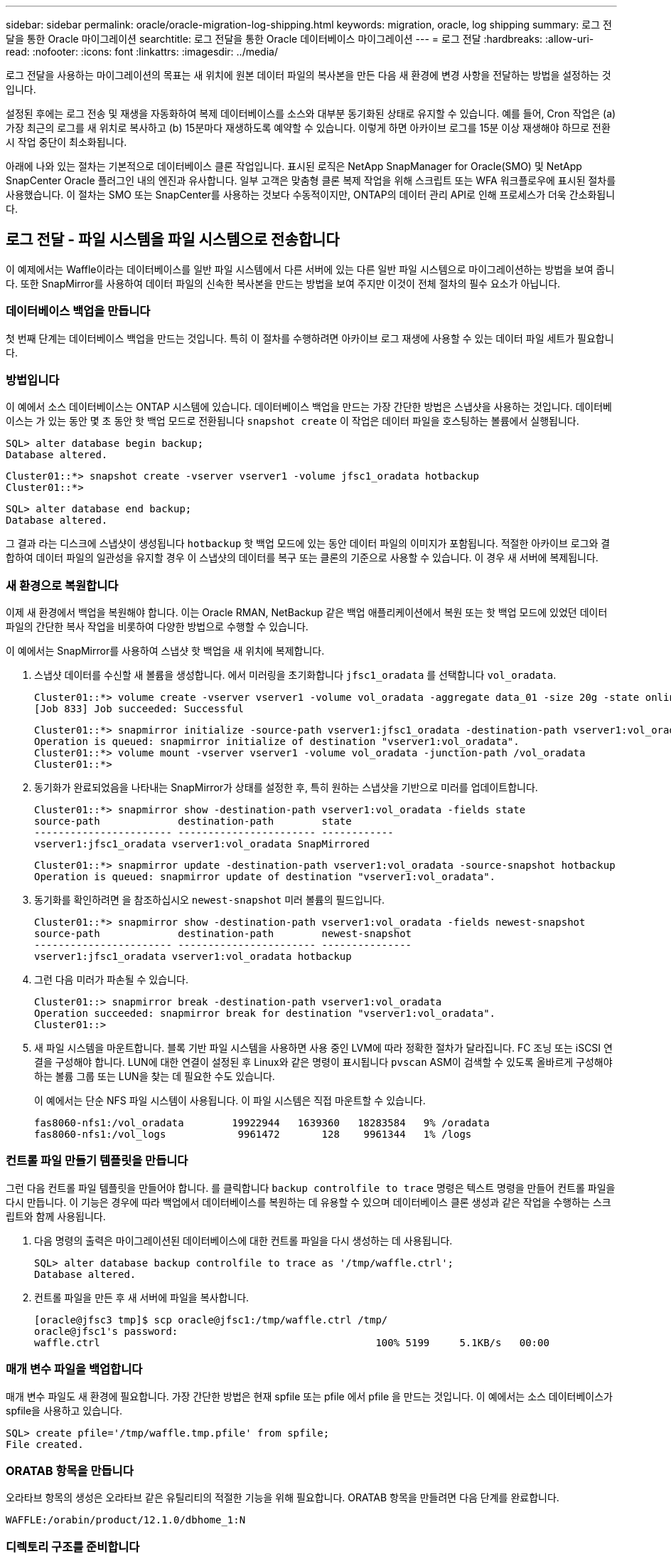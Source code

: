 ---
sidebar: sidebar 
permalink: oracle/oracle-migration-log-shipping.html 
keywords: migration, oracle, log shipping 
summary: 로그 전달을 통한 Oracle 마이그레이션 
searchtitle: 로그 전달을 통한 Oracle 데이터베이스 마이그레이션 
---
= 로그 전달
:hardbreaks:
:allow-uri-read: 
:nofooter: 
:icons: font
:linkattrs: 
:imagesdir: ../media/


[role="lead"]
로그 전달을 사용하는 마이그레이션의 목표는 새 위치에 원본 데이터 파일의 복사본을 만든 다음 새 환경에 변경 사항을 전달하는 방법을 설정하는 것입니다.

설정된 후에는 로그 전송 및 재생을 자동화하여 복제 데이터베이스를 소스와 대부분 동기화된 상태로 유지할 수 있습니다. 예를 들어, Cron 작업은 (a) 가장 최근의 로그를 새 위치로 복사하고 (b) 15분마다 재생하도록 예약할 수 있습니다. 이렇게 하면 아카이브 로그를 15분 이상 재생해야 하므로 전환 시 작업 중단이 최소화됩니다.

아래에 나와 있는 절차는 기본적으로 데이터베이스 클론 작업입니다. 표시된 로직은 NetApp SnapManager for Oracle(SMO) 및 NetApp SnapCenter Oracle 플러그인 내의 엔진과 유사합니다. 일부 고객은 맞춤형 클론 복제 작업을 위해 스크립트 또는 WFA 워크플로우에 표시된 절차를 사용했습니다. 이 절차는 SMO 또는 SnapCenter를 사용하는 것보다 수동적이지만, ONTAP의 데이터 관리 API로 인해 프로세스가 더욱 간소화됩니다.



== 로그 전달 - 파일 시스템을 파일 시스템으로 전송합니다

이 예제에서는 Waffle이라는 데이터베이스를 일반 파일 시스템에서 다른 서버에 있는 다른 일반 파일 시스템으로 마이그레이션하는 방법을 보여 줍니다. 또한 SnapMirror를 사용하여 데이터 파일의 신속한 복사본을 만드는 방법을 보여 주지만 이것이 전체 절차의 필수 요소가 아닙니다.



=== 데이터베이스 백업을 만듭니다

첫 번째 단계는 데이터베이스 백업을 만드는 것입니다. 특히 이 절차를 수행하려면 아카이브 로그 재생에 사용할 수 있는 데이터 파일 세트가 필요합니다.



=== 방법입니다

이 예에서 소스 데이터베이스는 ONTAP 시스템에 있습니다. 데이터베이스 백업을 만드는 가장 간단한 방법은 스냅샷을 사용하는 것입니다. 데이터베이스는 가 있는 동안 몇 초 동안 핫 백업 모드로 전환됩니다 `snapshot create` 이 작업은 데이터 파일을 호스팅하는 볼륨에서 실행됩니다.

....
SQL> alter database begin backup;
Database altered.
....
....
Cluster01::*> snapshot create -vserver vserver1 -volume jfsc1_oradata hotbackup
Cluster01::*>
....
....
SQL> alter database end backup;
Database altered.
....
그 결과 라는 디스크에 스냅샷이 생성됩니다 `hotbackup` 핫 백업 모드에 있는 동안 데이터 파일의 이미지가 포함됩니다. 적절한 아카이브 로그와 결합하여 데이터 파일의 일관성을 유지할 경우 이 스냅샷의 데이터를 복구 또는 클론의 기준으로 사용할 수 있습니다. 이 경우 새 서버에 복제됩니다.



=== 새 환경으로 복원합니다

이제 새 환경에서 백업을 복원해야 합니다. 이는 Oracle RMAN, NetBackup 같은 백업 애플리케이션에서 복원 또는 핫 백업 모드에 있었던 데이터 파일의 간단한 복사 작업을 비롯하여 다양한 방법으로 수행할 수 있습니다.

이 예에서는 SnapMirror를 사용하여 스냅샷 핫 백업을 새 위치에 복제합니다.

. 스냅샷 데이터를 수신할 새 볼륨을 생성합니다. 에서 미러링을 초기화합니다 `jfsc1_oradata` 를 선택합니다 `vol_oradata`.
+
....
Cluster01::*> volume create -vserver vserver1 -volume vol_oradata -aggregate data_01 -size 20g -state online -type DP -snapshot-policy none -policy jfsc3
[Job 833] Job succeeded: Successful
....
+
....
Cluster01::*> snapmirror initialize -source-path vserver1:jfsc1_oradata -destination-path vserver1:vol_oradata
Operation is queued: snapmirror initialize of destination "vserver1:vol_oradata".
Cluster01::*> volume mount -vserver vserver1 -volume vol_oradata -junction-path /vol_oradata
Cluster01::*>
....
. 동기화가 완료되었음을 나타내는 SnapMirror가 상태를 설정한 후, 특히 원하는 스냅샷을 기반으로 미러를 업데이트합니다.
+
....
Cluster01::*> snapmirror show -destination-path vserver1:vol_oradata -fields state
source-path             destination-path        state
----------------------- ----------------------- ------------
vserver1:jfsc1_oradata vserver1:vol_oradata SnapMirrored
....
+
....
Cluster01::*> snapmirror update -destination-path vserver1:vol_oradata -source-snapshot hotbackup
Operation is queued: snapmirror update of destination "vserver1:vol_oradata".
....
. 동기화를 확인하려면 을 참조하십시오 `newest-snapshot` 미러 볼륨의 필드입니다.
+
....
Cluster01::*> snapmirror show -destination-path vserver1:vol_oradata -fields newest-snapshot
source-path             destination-path        newest-snapshot
----------------------- ----------------------- ---------------
vserver1:jfsc1_oradata vserver1:vol_oradata hotbackup
....
. 그런 다음 미러가 파손될 수 있습니다.
+
....
Cluster01::> snapmirror break -destination-path vserver1:vol_oradata
Operation succeeded: snapmirror break for destination "vserver1:vol_oradata".
Cluster01::>
....
. 새 파일 시스템을 마운트합니다. 블록 기반 파일 시스템을 사용하면 사용 중인 LVM에 따라 정확한 절차가 달라집니다. FC 조닝 또는 iSCSI 연결을 구성해야 합니다. LUN에 대한 연결이 설정된 후 Linux와 같은 명령이 표시됩니다 `pvscan` ASM이 검색할 수 있도록 올바르게 구성해야 하는 볼륨 그룹 또는 LUN을 찾는 데 필요한 수도 있습니다.
+
이 예에서는 단순 NFS 파일 시스템이 사용됩니다. 이 파일 시스템은 직접 마운트할 수 있습니다.

+
....
fas8060-nfs1:/vol_oradata        19922944   1639360   18283584   9% /oradata
fas8060-nfs1:/vol_logs            9961472       128    9961344   1% /logs
....




=== 컨트롤 파일 만들기 템플릿을 만듭니다

그런 다음 컨트롤 파일 템플릿을 만들어야 합니다. 를 클릭합니다 `backup controlfile to trace` 명령은 텍스트 명령을 만들어 컨트롤 파일을 다시 만듭니다. 이 기능은 경우에 따라 백업에서 데이터베이스를 복원하는 데 유용할 수 있으며 데이터베이스 클론 생성과 같은 작업을 수행하는 스크립트와 함께 사용됩니다.

. 다음 명령의 출력은 마이그레이션된 데이터베이스에 대한 컨트롤 파일을 다시 생성하는 데 사용됩니다.
+
....
SQL> alter database backup controlfile to trace as '/tmp/waffle.ctrl';
Database altered.
....
. 컨트롤 파일을 만든 후 새 서버에 파일을 복사합니다.
+
....
[oracle@jfsc3 tmp]$ scp oracle@jfsc1:/tmp/waffle.ctrl /tmp/
oracle@jfsc1's password:
waffle.ctrl                                              100% 5199     5.1KB/s   00:00
....




=== 매개 변수 파일을 백업합니다

매개 변수 파일도 새 환경에 필요합니다. 가장 간단한 방법은 현재 spfile 또는 pfile 에서 pfile 을 만드는 것입니다. 이 예에서는 소스 데이터베이스가 spfile을 사용하고 있습니다.

....
SQL> create pfile='/tmp/waffle.tmp.pfile' from spfile;
File created.
....


=== ORATAB 항목을 만듭니다

오라타브 항목의 생성은 오라타브 같은 유틸리티의 적절한 기능을 위해 필요합니다. ORATAB 항목을 만들려면 다음 단계를 완료합니다.

....
WAFFLE:/orabin/product/12.1.0/dbhome_1:N
....


=== 디렉토리 구조를 준비합니다

필요한 디렉터리가 없는 경우 해당 디렉터리를 만들어야 합니다. 그렇지 않으면 데이터베이스 시작 절차가 실패합니다. 디렉토리 구조를 준비하려면 다음과 같은 최소 요구 사항을 완료하십시오.

....
[oracle@jfsc3 ~]$ . oraenv
ORACLE_SID = [oracle] ? WAFFLE
The Oracle base has been set to /orabin
[oracle@jfsc3 ~]$ cd $ORACLE_BASE
[oracle@jfsc3 orabin]$ cd admin
[oracle@jfsc3 admin]$ mkdir WAFFLE
[oracle@jfsc3 admin]$ cd WAFFLE
[oracle@jfsc3 WAFFLE]$ mkdir adump dpdump pfile scripts xdb_wallet
....


=== 매개 변수 파일 업데이트

. 매개 변수 파일을 새 서버에 복사하려면 다음 명령을 실행합니다. 기본 위치는 입니다 `$ORACLE_HOME/dbs` 디렉토리. 이 경우 pfile은 어디에나 배치할 수 있습니다. 마이그레이션 프로세스의 중간 단계로만 사용되고 있습니다.


....
[oracle@jfsc3 admin]$ scp oracle@jfsc1:/tmp/waffle.tmp.pfile $ORACLE_HOME/dbs/waffle.tmp.pfile
oracle@jfsc1's password:
waffle.pfile                                             100%  916     0.9KB/s   00:00
....
. 필요에 따라 파일을 편집합니다. 예를 들어 아카이브 로그 위치가 변경된 경우 새 위치를 반영하도록 pfile을 변경해야 합니다. 이 예제에서는 제어 파일만 재배치되고 일부는 로그 및 데이터 파일 시스템 간에 배포됩니다.
+
....
[root@jfsc1 tmp]# cat waffle.pfile
WAFFLE.__data_transfer_cache_size=0
WAFFLE.__db_cache_size=507510784
WAFFLE.__java_pool_size=4194304
WAFFLE.__large_pool_size=20971520
WAFFLE.__oracle_base='/orabin'#ORACLE_BASE set from environment
WAFFLE.__pga_aggregate_target=268435456
WAFFLE.__sga_target=805306368
WAFFLE.__shared_io_pool_size=29360128
WAFFLE.__shared_pool_size=234881024
WAFFLE.__streams_pool_size=0
*.audit_file_dest='/orabin/admin/WAFFLE/adump'
*.audit_trail='db'
*.compatible='12.1.0.2.0'
*.control_files='/oradata//WAFFLE/control01.ctl','/oradata//WAFFLE/control02.ctl'
*.control_files='/oradata/WAFFLE/control01.ctl','/logs/WAFFLE/control02.ctl'
*.db_block_size=8192
*.db_domain=''
*.db_name='WAFFLE'
*.diagnostic_dest='/orabin'
*.dispatchers='(PROTOCOL=TCP) (SERVICE=WAFFLEXDB)'
*.log_archive_dest_1='LOCATION=/logs/WAFFLE/arch'
*.log_archive_format='%t_%s_%r.dbf'
*.open_cursors=300
*.pga_aggregate_target=256m
*.processes=300
*.remote_login_passwordfile='EXCLUSIVE'
*.sga_target=768m
*.undo_tablespace='UNDOTBS1'
....
. 편집이 완료되면 이 pfile을 기반으로 spfile을 만듭니다.
+
....
SQL> create spfile from pfile='waffle.tmp.pfile';
File created.
....




=== 컨트롤 파일을 다시 만듭니다

이전 단계에서 의 출력입니다 `backup controlfile to trace` 새 서버로 복사되었습니다. 필요한 출력의 특정 부분은 입니다 `controlfile recreation` 명령. 이 정보는 표시된 섹션 아래의 파일에서 찾을 수 있습니다 `Set #1. NORESETLOGS`. 라인부터 시작합니다 `create controlfile reuse database` 및 은 단어를 포함해야 합니다 `noresetlogs`. 세미콜론(;) 문자로 끝납니다.

. 이 예제 절차에서 파일은 다음과 같이 읽힙니다.
+
....
CREATE CONTROLFILE REUSE DATABASE "WAFFLE" NORESETLOGS  ARCHIVELOG
    MAXLOGFILES 16
    MAXLOGMEMBERS 3
    MAXDATAFILES 100
    MAXINSTANCES 8
    MAXLOGHISTORY 292
LOGFILE
  GROUP 1 '/logs/WAFFLE/redo/redo01.log'  SIZE 50M BLOCKSIZE 512,
  GROUP 2 '/logs/WAFFLE/redo/redo02.log'  SIZE 50M BLOCKSIZE 512,
  GROUP 3 '/logs/WAFFLE/redo/redo03.log'  SIZE 50M BLOCKSIZE 512
-- STANDBY LOGFILE
DATAFILE
  '/oradata/WAFFLE/system01.dbf',
  '/oradata/WAFFLE/sysaux01.dbf',
  '/oradata/WAFFLE/undotbs01.dbf',
  '/oradata/WAFFLE/users01.dbf'
CHARACTER SET WE8MSWIN1252
;
....
. 다양한 파일의 새 위치를 반영하기 위해 이 스크립트를 편집합니다. 예를 들어, 높은 I/O를 지원하는 것으로 알려진 특정 데이터 파일은 고성능 스토리지 계층의 파일 시스템으로 리디렉션될 수 있습니다. 다른 경우에는 지정된 PDB의 데이터 파일을 전용 볼륨에 격리하는 것과 같은 관리자의 이유만으로 변경 내용이 변경될 수 있습니다.
. 이 예에서 는 입니다 `DATAFILE` 스탠자는 변경되지 않은 상태로 유지되지만 다시 실행 로그는 의 새 위치로 이동됩니다 `/redo` 아카이브 로그와 공간을 공유하는 대신 `/logs`.
+
....
CREATE CONTROLFILE REUSE DATABASE "WAFFLE" NORESETLOGS  ARCHIVELOG
    MAXLOGFILES 16
    MAXLOGMEMBERS 3
    MAXDATAFILES 100
    MAXINSTANCES 8
    MAXLOGHISTORY 292
LOGFILE
  GROUP 1 '/redo/redo01.log'  SIZE 50M BLOCKSIZE 512,
  GROUP 2 '/redo/redo02.log'  SIZE 50M BLOCKSIZE 512,
  GROUP 3 '/redo/redo03.log'  SIZE 50M BLOCKSIZE 512
-- STANDBY LOGFILE
DATAFILE
  '/oradata/WAFFLE/system01.dbf',
  '/oradata/WAFFLE/sysaux01.dbf',
  '/oradata/WAFFLE/undotbs01.dbf',
  '/oradata/WAFFLE/users01.dbf'
CHARACTER SET WE8MSWIN1252
;
....
+
....
SQL> startup nomount;
ORACLE instance started.
Total System Global Area  805306368 bytes
Fixed Size                  2929552 bytes
Variable Size             331353200 bytes
Database Buffers          465567744 bytes
Redo Buffers                5455872 bytes
SQL> CREATE CONTROLFILE REUSE DATABASE "WAFFLE" NORESETLOGS  ARCHIVELOG
  2      MAXLOGFILES 16
  3      MAXLOGMEMBERS 3
  4      MAXDATAFILES 100
  5      MAXINSTANCES 8
  6      MAXLOGHISTORY 292
  7  LOGFILE
  8    GROUP 1 '/redo/redo01.log'  SIZE 50M BLOCKSIZE 512,
  9    GROUP 2 '/redo/redo02.log'  SIZE 50M BLOCKSIZE 512,
 10    GROUP 3 '/redo/redo03.log'  SIZE 50M BLOCKSIZE 512
 11  -- STANDBY LOGFILE
 12  DATAFILE
 13    '/oradata/WAFFLE/system01.dbf',
 14    '/oradata/WAFFLE/sysaux01.dbf',
 15    '/oradata/WAFFLE/undotbs01.dbf',
 16    '/oradata/WAFFLE/users01.dbf'
 17  CHARACTER SET WE8MSWIN1252
 18  ;
Control file created.
SQL>
....


파일이 잘못 배치되거나 매개 변수가 잘못 구성된 경우 수정해야 할 항목을 나타내는 오류가 생성됩니다. 데이터베이스가 마운트되었지만 아직 열려 있지 않으며 사용 중인 데이터 파일이 핫 백업 모드로 표시되어 있기 때문에 열 수 없습니다. 데이터베이스의 일관성을 유지하기 위해서는 먼저 아카이브 로그를 적용해야 합니다.



=== 초기 로그 복제

데이터 파일의 일관성을 유지하려면 하나 이상의 로그 응답 작업이 필요합니다. 로그를 재생하는 데 사용할 수 있는 옵션은 다양합니다. 경우에 따라 원래 서버의 원래 아카이브 로그 위치를 NFS를 통해 공유할 수 있으며 로그 회신을 직접 수행할 수 있습니다. 다른 경우에는 아카이브 로그를 복사해야 합니다.

예를 들어, 단순 입니다 `scp` 작업은 소스 서버에서 마이그레이션 서버로 모든 현재 로그를 복사할 수 있습니다.

....
[oracle@jfsc3 arch]$ scp jfsc1:/logs/WAFFLE/arch/* ./
oracle@jfsc1's password:
1_22_912662036.dbf                                       100%   47MB  47.0MB/s   00:01
1_23_912662036.dbf                                       100%   40MB  40.4MB/s   00:00
1_24_912662036.dbf                                       100%   45MB  45.4MB/s   00:00
1_25_912662036.dbf                                       100%   41MB  40.9MB/s   00:01
1_26_912662036.dbf                                       100%   39MB  39.4MB/s   00:00
1_27_912662036.dbf                                       100%   39MB  38.7MB/s   00:00
1_28_912662036.dbf                                       100%   40MB  40.1MB/s   00:01
1_29_912662036.dbf                                       100%   17MB  16.9MB/s   00:00
1_30_912662036.dbf                                       100%  636KB 636.0KB/s   00:00
....


=== 초기 로그 재생

파일이 아카이브 로그 위치에 있으면 명령을 실행하여 재생할 수 있습니다 `recover database until cancel` 그 다음에 응답이 옵니다 `AUTO` 사용 가능한 모든 로그를 자동으로 재생합니다.

....
SQL> recover database until cancel;
ORA-00279: change 382713 generated at 05/24/2016 09:00:54 needed for thread 1
ORA-00289: suggestion : /logs/WAFFLE/arch/1_23_912662036.dbf
ORA-00280: change 382713 for thread 1 is in sequence #23
Specify log: {<RET>=suggested | filename | AUTO | CANCEL}
AUTO
ORA-00279: change 405712 generated at 05/24/2016 15:01:05 needed for thread 1
ORA-00289: suggestion : /logs/WAFFLE/arch/1_24_912662036.dbf
ORA-00280: change 405712 for thread 1 is in sequence #24
ORA-00278: log file '/logs/WAFFLE/arch/1_23_912662036.dbf' no longer needed for
this recovery
...
ORA-00279: change 713874 generated at 05/26/2016 04:26:43 needed for thread 1
ORA-00289: suggestion : /logs/WAFFLE/arch/1_31_912662036.dbf
ORA-00280: change 713874 for thread 1 is in sequence #31
ORA-00278: log file '/logs/WAFFLE/arch/1_30_912662036.dbf' no longer needed for
this recovery
ORA-00308: cannot open archived log '/logs/WAFFLE/arch/1_31_912662036.dbf'
ORA-27037: unable to obtain file status
Linux-x86_64 Error: 2: No such file or directory
Additional information: 3
....
최종 아카이브 로그 응답에서 오류를 보고하지만 이는 정상입니다. 로그는 이를 나타냅니다 `sqlplus` 특정 로그 파일을 찾지만 찾지 못했습니다. 로그 파일이 아직 존재하지 않기 때문일 가능성이 높습니다.

아카이브 로그를 복사하기 전에 소스 데이터베이스를 종료할 수 있는 경우 이 단계는 한 번만 수행해야 합니다. 아카이브 로그가 복사되고 재생된 다음 프로세스를 계속 진행하여 중요한 재실행 로그를 복제하는 컷오버 프로세스로 이동할 수 있습니다.



=== 증분 로그 복제 및 재생

대부분의 경우 마이그레이션은 즉시 수행되지 않습니다. 마이그레이션 프로세스가 완료되기까지 며칠이나 몇 주가 걸릴 수 있습니다. 즉, 로그가 계속해서 복제본 데이터베이스로 전송되고 재생되어야 합니다. 따라서 컷오버가 도착하면 최소한의 데이터를 전송하고 재생해야 합니다.

이러한 작업은 여러 가지 방법으로 스크립팅할 수 있지만 일반적인 방법 중 하나는 일반적인 파일 복제 유틸리티인 rsync를 사용하는 것입니다. 이 유틸리티를 사용하는 가장 안전한 방법은 데몬으로 구성하는 것입니다. 예를 들면, 입니다 `rsyncd.conf` 다음 파일은 라는 리소스를 만드는 방법을 보여 줍니다 `waffle.arch` Oracle 사용자 자격 증명으로 액세스되고 에 매핑됩니다 `/logs/WAFFLE/arch`. 가장 중요한 것은 리소스를 읽기 전용으로 설정하여 운영 데이터를 읽을 수는 있지만 변경할 수는 없다는 것입니다.

....
[root@jfsc1 arch]# cat /etc/rsyncd.conf
[waffle.arch]
   uid=oracle
   gid=dba
   path=/logs/WAFFLE/arch
   read only = true
[root@jfsc1 arch]# rsync --daemon
....
다음 명령은 새 서버의 아카이브 로그 대상을 rsync 리소스와 동기화합니다 `waffle.arch` 원래 서버에 있습니다. 를 클릭합니다 `t` 의 인수입니다 `rsync - potg` 타임스탬프를 기준으로 파일 목록을 비교하고 새 파일만 복사하도록 합니다. 이 프로세스는 새 서버의 증분 업데이트를 제공합니다. 이 명령은 정기적으로 실행되도록 cron으로 예약할 수도 있습니다.

....
[oracle@jfsc3 arch]$ rsync -potg --stats --progress jfsc1::waffle.arch/* /logs/WAFFLE/arch/
1_31_912662036.dbf
      650240 100%  124.02MB/s    0:00:00 (xfer#1, to-check=8/18)
1_32_912662036.dbf
     4873728 100%  110.67MB/s    0:00:00 (xfer#2, to-check=7/18)
1_33_912662036.dbf
     4088832 100%   50.64MB/s    0:00:00 (xfer#3, to-check=6/18)
1_34_912662036.dbf
     8196096 100%   54.66MB/s    0:00:00 (xfer#4, to-check=5/18)
1_35_912662036.dbf
    19376128 100%   57.75MB/s    0:00:00 (xfer#5, to-check=4/18)
1_36_912662036.dbf
       71680 100%  201.15kB/s    0:00:00 (xfer#6, to-check=3/18)
1_37_912662036.dbf
     1144320 100%    3.06MB/s    0:00:00 (xfer#7, to-check=2/18)
1_38_912662036.dbf
    35757568 100%   63.74MB/s    0:00:00 (xfer#8, to-check=1/18)
1_39_912662036.dbf
      984576 100%    1.63MB/s    0:00:00 (xfer#9, to-check=0/18)
Number of files: 18
Number of files transferred: 9
Total file size: 399653376 bytes
Total transferred file size: 75143168 bytes
Literal data: 75143168 bytes
Matched data: 0 bytes
File list size: 474
File list generation time: 0.001 seconds
File list transfer time: 0.000 seconds
Total bytes sent: 204
Total bytes received: 75153219
sent 204 bytes  received 75153219 bytes  150306846.00 bytes/sec
total size is 399653376  speedup is 5.32
....
로그를 수신한 후 재생해야 합니다. 이전 예에서는 sqlplus를 사용하여 수동으로 실행하는 방법을 보여 줍니다 `recover database until cancel`쉽게 자동화할 수 있는 프로세스입니다. 여기에 표시된 예에서는 에 설명된 스크립트를 사용합니다 link:oracle-migration-sample-scripts.html#replay-logs-on-database["데이터베이스에서 로그를 재생합니다"]. 스크립트에는 재생 작업이 필요한 데이터베이스를 지정하는 인수를 사용할 수 있습니다. 이렇게 하면 다중 데이터베이스 마이그레이션 작업에 동일한 스크립트를 사용할 수 있습니다.

....
[oracle@jfsc3 logs]$ ./replay.logs.pl WAFFLE
ORACLE_SID = [WAFFLE] ? The Oracle base remains unchanged with value /orabin
SQL*Plus: Release 12.1.0.2.0 Production on Thu May 26 10:47:16 2016
Copyright (c) 1982, 2014, Oracle.  All rights reserved.
Connected to:
Oracle Database 12c Enterprise Edition Release 12.1.0.2.0 - 64bit Production
With the Partitioning, OLAP, Advanced Analytics and Real Application Testing options
SQL> ORA-00279: change 713874 generated at 05/26/2016 04:26:43 needed for thread 1
ORA-00289: suggestion : /logs/WAFFLE/arch/1_31_912662036.dbf
ORA-00280: change 713874 for thread 1 is in sequence #31
Specify log: {<RET>=suggested | filename | AUTO | CANCEL}
ORA-00279: change 814256 generated at 05/26/2016 04:52:30 needed for thread 1
ORA-00289: suggestion : /logs/WAFFLE/arch/1_32_912662036.dbf
ORA-00280: change 814256 for thread 1 is in sequence #32
ORA-00278: log file '/logs/WAFFLE/arch/1_31_912662036.dbf' no longer needed for
this recovery
ORA-00279: change 814780 generated at 05/26/2016 04:53:04 needed for thread 1
ORA-00289: suggestion : /logs/WAFFLE/arch/1_33_912662036.dbf
ORA-00280: change 814780 for thread 1 is in sequence #33
ORA-00278: log file '/logs/WAFFLE/arch/1_32_912662036.dbf' no longer needed for
this recovery
...
ORA-00279: change 1120099 generated at 05/26/2016 09:59:21 needed for thread 1
ORA-00289: suggestion : /logs/WAFFLE/arch/1_40_912662036.dbf
ORA-00280: change 1120099 for thread 1 is in sequence #40
ORA-00278: log file '/logs/WAFFLE/arch/1_39_912662036.dbf' no longer needed for
this recovery
ORA-00308: cannot open archived log '/logs/WAFFLE/arch/1_40_912662036.dbf'
ORA-27037: unable to obtain file status
Linux-x86_64 Error: 2: No such file or directory
Additional information: 3
SQL> Disconnected from Oracle Database 12c Enterprise Edition Release 12.1.0.2.0 - 64bit Production
With the Partitioning, OLAP, Advanced Analytics and Real Application Testing options
....


=== 컷오버

새 환경으로 전환할 준비가 되면 아카이브 로그와 redo 로그를 모두 포함하는 하나의 최종 동기화를 수행해야 합니다. 원래 redo 로그 위치를 아직 모르는 경우 다음과 같이 식별할 수 있습니다.

....
SQL> select member from v$logfile;
MEMBER
--------------------------------------------------------------------------------
/logs/WAFFLE/redo/redo01.log
/logs/WAFFLE/redo/redo02.log
/logs/WAFFLE/redo/redo03.log
....
. 원본 데이터베이스를 종료합니다.
. 원하는 방법으로 새 서버에서 아카이브 로그의 최종 동기화를 수행합니다.
. 원본 redo 로그를 새 서버에 복사해야 합니다. 이 예에서는 redo 로그가 의 새 디렉토리로 재배치되었습니다 `/redo`.
+
....
[oracle@jfsc3 logs]$ scp jfsc1:/logs/WAFFLE/redo/* /redo/
oracle@jfsc1's password:
redo01.log                                                              100%   50MB  50.0MB/s   00:01
redo02.log                                                              100%   50MB  50.0MB/s   00:00
redo03.log                                                              100%   50MB  50.0MB/s   00:00
....
. 이 단계에서 새 데이터베이스 환경에는 원본과 동일한 상태로 되돌리는 데 필요한 모든 파일이 포함됩니다. 아카이브 로그는 마지막으로 한 번 재생되어야 합니다.
+
....
SQL> recover database until cancel;
ORA-00279: change 1120099 generated at 05/26/2016 09:59:21 needed for thread 1
ORA-00289: suggestion : /logs/WAFFLE/arch/1_40_912662036.dbf
ORA-00280: change 1120099 for thread 1 is in sequence #40
Specify log: {<RET>=suggested | filename | AUTO | CANCEL}
AUTO
ORA-00308: cannot open archived log '/logs/WAFFLE/arch/1_40_912662036.dbf'
ORA-27037: unable to obtain file status
Linux-x86_64 Error: 2: No such file or directory
Additional information: 3
ORA-00308: cannot open archived log '/logs/WAFFLE/arch/1_40_912662036.dbf'
ORA-27037: unable to obtain file status
Linux-x86_64 Error: 2: No such file or directory
Additional information: 3
....
. 완료되면 재실행 로그를 재생해야 합니다. 메시지가 표시되는 경우 `Media recovery complete` 이 반환되고 프로세스가 성공하며 데이터베이스가 동기화되어 열 수 있습니다.
+
....
SQL> recover database;
Media recovery complete.
SQL> alter database open;
Database altered.
....




== 로그 전달 - 파일 시스템에 ASM을 전달합니다

이 예에서는 Oracle RMAN을 사용하여 데이터베이스를 마이그레이션하는 방법을 보여 줍니다. 이는 파일 시스템 로그 전달과 파일 시스템 로그 전달의 이전 예와 매우 유사하지만 ASM의 파일은 호스트에 표시되지 않습니다. ASM 디바이스에 있는 데이터를 마이그레이션하는 유일한 옵션은 ASM LUN을 재배치하거나 Oracle RMAN을 사용하여 복제 작업을 수행하는 것입니다.

RMAN은 Oracle ASM에서 파일을 복사하기 위한 요구 사항이지만 RMAN 사용은 ASM에 국한되지 않습니다. RMAN을 사용하여 모든 유형의 스토리지에서 다른 유형으로 마이그레이션할 수 있습니다.

이 예에서는 팬케이크라는 데이터베이스를 ASM 스토리지에서 경로의 다른 서버에 있는 일반 파일 시스템으로 재배치하는 방법을 보여 줍니다 `/oradata` 및 `/logs`.



=== 데이터베이스 백업을 만듭니다

첫 번째 단계는 대체 서버로 마이그레이션할 데이터베이스의 백업을 만드는 것입니다. 소스가 Oracle ASM을 사용하므로 RMAN을 사용해야 합니다. 간단한 RMAN 백업은 다음과 같이 수행할 수 있습니다. 이 방법은 나중에 RMAN에서 쉽게 식별할 수 있는 태그가 지정된 백업을 생성합니다.

첫 번째 명령은 백업 대상 유형과 사용할 위치를 정의합니다. 두 번째는 데이터 파일의 백업만 시작합니다.

....
RMAN> configure channel device type disk format '/rman/pancake/%U';
using target database control file instead of recovery catalog
old RMAN configuration parameters:
CONFIGURE CHANNEL DEVICE TYPE DISK FORMAT   '/rman/pancake/%U';
new RMAN configuration parameters:
CONFIGURE CHANNEL DEVICE TYPE DISK FORMAT   '/rman/pancake/%U';
new RMAN configuration parameters are successfully stored
RMAN> backup database tag 'ONTAP_MIGRATION';
Starting backup at 24-MAY-16
allocated channel: ORA_DISK_1
channel ORA_DISK_1: SID=251 device type=DISK
channel ORA_DISK_1: starting full datafile backup set
channel ORA_DISK_1: specifying datafile(s) in backup set
input datafile file number=00001 name=+ASM0/PANCAKE/system01.dbf
input datafile file number=00002 name=+ASM0/PANCAKE/sysaux01.dbf
input datafile file number=00003 name=+ASM0/PANCAKE/undotbs101.dbf
input datafile file number=00004 name=+ASM0/PANCAKE/users01.dbf
channel ORA_DISK_1: starting piece 1 at 24-MAY-16
channel ORA_DISK_1: finished piece 1 at 24-MAY-16
piece handle=/rman/pancake/1gr6c161_1_1 tag=ONTAP_MIGRATION comment=NONE
channel ORA_DISK_1: backup set complete, elapsed time: 00:00:03
channel ORA_DISK_1: starting full datafile backup set
channel ORA_DISK_1: specifying datafile(s) in backup set
including current control file in backup set
including current SPFILE in backup set
channel ORA_DISK_1: starting piece 1 at 24-MAY-16
channel ORA_DISK_1: finished piece 1 at 24-MAY-16
piece handle=/rman/pancake/1hr6c164_1_1 tag=ONTAP_MIGRATION comment=NONE
channel ORA_DISK_1: backup set complete, elapsed time: 00:00:01
Finished backup at 24-MAY-16
....


=== 백업 제어 파일

백업 제어 파일은 이 절차의 뒷부분에서 필요합니다 `duplicate database` 작동.

....
RMAN> backup current controlfile format '/rman/pancake/ctrl.bkp';
Starting backup at 24-MAY-16
using channel ORA_DISK_1
channel ORA_DISK_1: starting full datafile backup set
channel ORA_DISK_1: specifying datafile(s) in backup set
including current control file in backup set
channel ORA_DISK_1: starting piece 1 at 24-MAY-16
channel ORA_DISK_1: finished piece 1 at 24-MAY-16
piece handle=/rman/pancake/ctrl.bkp tag=TAG20160524T032651 comment=NONE
channel ORA_DISK_1: backup set complete, elapsed time: 00:00:01
Finished backup at 24-MAY-16
....


=== 매개 변수 파일을 백업합니다

매개 변수 파일도 새 환경에 필요합니다. 가장 간단한 방법은 현재 spfile 또는 pfile 에서 pfile 을 만드는 것입니다. 이 예제에서 원본 데이터베이스는 spfile을 사용합니다.

....
RMAN> create pfile='/rman/pancake/pfile' from spfile;
Statement processed
....


=== ASM 파일 이름 바꾸기 스크립트

현재 컨트롤 파일에 정의된 여러 파일 위치는 데이터베이스를 이동할 때 변경됩니다. 다음 스크립트는 프로세스를 쉽게 하기 위해 RMAN 스크립트를 생성합니다. 이 예에서는 데이터 파일 수가 매우 적은 데이터베이스를 보여 주지만 일반적으로 데이터베이스에는 수백 또는 수천 개의 데이터 파일이 포함되어 있습니다.

이 스크립트는 에서 찾을 수 있습니다 link:oracle-migration-sample-scripts.html#asm-to-file-system-name-conversion["ASM에서 파일 시스템으로 이름 변환"] 그리고 이 두 가지를 수행합니다.

먼저 매개 변수를 만들어 라는 redo 로그 위치를 다시 정의합니다 `log_file_name_convert`. 기본적으로 대체 필드의 목록입니다. 첫 번째 필드는 현재 redo 로그의 위치이고 두 번째 필드는 새 서버의 위치입니다. 그런 다음 패턴이 반복됩니다.

두 번째 기능은 데이터 파일 이름 변경을 위한 템플릿을 제공하는 것입니다. 스크립트는 데이터 파일을 반복하고 이름 및 파일 번호 정보를 가져와서 RMAN 스크립트로 형식을 지정합니다. 그런 다음 임시 파일에서도 마찬가지입니다. 그 결과, 파일이 원하는 위치로 복구되도록 원하는 대로 편집할 수 있는 간단한 RMAN 스크립트가 생성됩니다.

....
SQL> @/rman/mk.rename.scripts.sql
Parameters for log file conversion:
*.log_file_name_convert = '+ASM0/PANCAKE/redo01.log',
'/NEW_PATH/redo01.log','+ASM0/PANCAKE/redo02.log',
'/NEW_PATH/redo02.log','+ASM0/PANCAKE/redo03.log', '/NEW_PATH/redo03.log'
rman duplication script:
run
{
set newname for datafile 1 to '+ASM0/PANCAKE/system01.dbf';
set newname for datafile 2 to '+ASM0/PANCAKE/sysaux01.dbf';
set newname for datafile 3 to '+ASM0/PANCAKE/undotbs101.dbf';
set newname for datafile 4 to '+ASM0/PANCAKE/users01.dbf';
set newname for tempfile 1 to '+ASM0/PANCAKE/temp01.dbf';
duplicate target database for standby backup location INSERT_PATH_HERE;
}
PL/SQL procedure successfully completed.
....
이 화면의 출력을 캡처합니다. 를 클릭합니다 `log_file_name_convert` 매개 변수는 아래 설명된 대로 pfile에 배치됩니다. 데이터 파일을 원하는 위치에 배치하려면 RMAN 데이터 파일 이름 바꾸기 및 중복 스크립트를 적절히 편집해야 합니다. 이 예제에서는 모두 에 배치됩니다 `/oradata/pancake`.

....
run
{
set newname for datafile 1 to '/oradata/pancake/pancake.dbf';
set newname for datafile 2 to '/oradata/pancake/sysaux.dbf';
set newname for datafile 3 to '/oradata/pancake/undotbs1.dbf';
set newname for datafile 4 to '/oradata/pancake/users.dbf';
set newname for tempfile 1 to '/oradata/pancake/temp.dbf';
duplicate target database for standby backup location '/rman/pancake';
}
....


=== 디렉토리 구조를 준비합니다

스크립트는 거의 실행할 준비가 되었지만 먼저 디렉토리 구조가 있어야 합니다. 필요한 디렉터리가 아직 없으면 해당 디렉터리를 만들어야 합니다. 그렇지 않으면 데이터베이스 시작 절차가 실패합니다. 아래의 예는 최소 요구 사항을 반영합니다.

....
[oracle@jfsc2 ~]$ mkdir /oradata/pancake
[oracle@jfsc2 ~]$ mkdir /logs/pancake
[oracle@jfsc2 ~]$ cd /orabin/admin
[oracle@jfsc2 admin]$ mkdir PANCAKE
[oracle@jfsc2 admin]$ cd PANCAKE
[oracle@jfsc2 PANCAKE]$ mkdir adump dpdump pfile scripts xdb_wallet
....


=== ORATAB 항목을 만듭니다

oraenv와 같은 유틸리티가 제대로 작동하려면 다음 명령이 필요합니다.

....
PANCAKE:/orabin/product/12.1.0/dbhome_1:N
....


=== 매개 변수 업데이트

새 서버의 경로 변경 사항을 반영하도록 저장된 pfile을 업데이트해야 합니다. 데이터 파일 경로 변경은 RMAN 복제 스크립트에 의해 변경되며 거의 모든 데이터베이스를 변경해야 합니다 `control_files` 및 `log_archive_dest` 매개 변수. 또한 변경해야 하는 감사 파일 위치와 같은 매개 변수가 있을 수 있습니다 `db_create_file_dest` ASM 외부에서는 관련이 없을 수 있습니다. 숙련된 DBA는 계속하기 전에 제안된 변경 사항을 주의 깊게 검토해야 합니다.

이 예에서 주요 변경 사항은 제어 파일 위치, 로그 아카이브 대상 및 추가입니다 `log_file_name_convert` 매개 변수.

....
PANCAKE.__data_transfer_cache_size=0
PANCAKE.__db_cache_size=545259520
PANCAKE.__java_pool_size=4194304
PANCAKE.__large_pool_size=25165824
PANCAKE.__oracle_base='/orabin'#ORACLE_BASE set from environment
PANCAKE.__pga_aggregate_target=268435456
PANCAKE.__sga_target=805306368
PANCAKE.__shared_io_pool_size=29360128
PANCAKE.__shared_pool_size=192937984
PANCAKE.__streams_pool_size=0
*.audit_file_dest='/orabin/admin/PANCAKE/adump'
*.audit_trail='db'
*.compatible='12.1.0.2.0'
*.control_files='+ASM0/PANCAKE/control01.ctl','+ASM0/PANCAKE/control02.ctl'
*.control_files='/oradata/pancake/control01.ctl','/logs/pancake/control02.ctl'
*.db_block_size=8192
*.db_domain=''
*.db_name='PANCAKE'
*.diagnostic_dest='/orabin'
*.dispatchers='(PROTOCOL=TCP) (SERVICE=PANCAKEXDB)'
*.log_archive_dest_1='LOCATION=+ASM1'
*.log_archive_dest_1='LOCATION=/logs/pancake'
*.log_archive_format='%t_%s_%r.dbf'
'/logs/path/redo02.log'
*.log_file_name_convert = '+ASM0/PANCAKE/redo01.log', '/logs/pancake/redo01.log', '+ASM0/PANCAKE/redo02.log', '/logs/pancake/redo02.log', '+ASM0/PANCAKE/redo03.log',  '/logs/pancake/redo03.log'
*.open_cursors=300
*.pga_aggregate_target=256m
*.processes=300
*.remote_login_passwordfile='EXCLUSIVE'
*.sga_target=768m
*.undo_tablespace='UNDOTBS1'
....
새 매개 변수가 확인되면 매개 변수가 적용되어야 합니다. 여러 옵션이 있지만 대부분의 고객은 pfile 텍스트를 기반으로 spfile을 만듭니다.

....
bash-4.1$ sqlplus / as sysdba
SQL*Plus: Release 12.1.0.2.0 Production on Fri Jan 8 11:17:40 2016
Copyright (c) 1982, 2014, Oracle.  All rights reserved.
Connected to an idle instance.
SQL> create spfile from pfile='/rman/pancake/pfile';
File created.
....


=== 시동 nomount

데이터베이스를 복제하기 전의 마지막 단계는 데이터베이스 프로세스를 불러오지만 파일을 마운트하지 않는 것입니다. 이 단계에서는 spfile에 문제가 발생할 수 있습니다. 를 누릅니다 `startup nomount` 명령 실패 매개 변수 오류로 인해 실패합니다. pfile 템플릿을 종료하고 수정한 다음 spfile로 다시 로드한 후 다시 시도하십시오.

....
SQL> startup nomount;
ORACLE instance started.
Total System Global Area  805306368 bytes
Fixed Size                  2929552 bytes
Variable Size             373296240 bytes
Database Buffers          423624704 bytes
Redo Buffers                5455872 bytes
....


=== 데이터베이스를 복제합니다

이전 RMAN 백업을 새 위치로 복원하는 데 이 프로세스의 다른 단계보다 시간이 더 오래 걸립니다. 데이터베이스 ID(DBID)를 변경하거나 로그를 재설정하지 않고 데이터베이스를 복제해야 합니다. 이렇게 하면 로그를 적용할 수 없습니다. 이는 복사본을 완전히 동기화하는 데 필요한 단계입니다.

RMAN을 aux로 데이터베이스에 연결하고 이전 단계에서 생성한 스크립트를 사용하여 중복 데이터베이스 명령을 실행합니다.

....
[oracle@jfsc2 pancake]$ rman auxiliary /
Recovery Manager: Release 12.1.0.2.0 - Production on Tue May 24 03:04:56 2016
Copyright (c) 1982, 2014, Oracle and/or its affiliates.  All rights reserved.
connected to auxiliary database: PANCAKE (not mounted)
RMAN> run
2> {
3> set newname for datafile 1 to '/oradata/pancake/pancake.dbf';
4> set newname for datafile 2 to '/oradata/pancake/sysaux.dbf';
5> set newname for datafile 3 to '/oradata/pancake/undotbs1.dbf';
6> set newname for datafile 4 to '/oradata/pancake/users.dbf';
7> set newname for tempfile 1 to '/oradata/pancake/temp.dbf';
8> duplicate target database for standby backup location '/rman/pancake';
9> }
executing command: SET NEWNAME
executing command: SET NEWNAME
executing command: SET NEWNAME
executing command: SET NEWNAME
executing command: SET NEWNAME
Starting Duplicate Db at 24-MAY-16
contents of Memory Script:
{
   restore clone standby controlfile from  '/rman/pancake/ctrl.bkp';
}
executing Memory Script
Starting restore at 24-MAY-16
allocated channel: ORA_AUX_DISK_1
channel ORA_AUX_DISK_1: SID=243 device type=DISK
channel ORA_AUX_DISK_1: restoring control file
channel ORA_AUX_DISK_1: restore complete, elapsed time: 00:00:01
output file name=/oradata/pancake/control01.ctl
output file name=/logs/pancake/control02.ctl
Finished restore at 24-MAY-16
contents of Memory Script:
{
   sql clone 'alter database mount standby database';
}
executing Memory Script
sql statement: alter database mount standby database
released channel: ORA_AUX_DISK_1
allocated channel: ORA_AUX_DISK_1
channel ORA_AUX_DISK_1: SID=243 device type=DISK
contents of Memory Script:
{
   set newname for tempfile  1 to
 "/oradata/pancake/temp.dbf";
   switch clone tempfile all;
   set newname for datafile  1 to
 "/oradata/pancake/pancake.dbf";
   set newname for datafile  2 to
 "/oradata/pancake/sysaux.dbf";
   set newname for datafile  3 to
 "/oradata/pancake/undotbs1.dbf";
   set newname for datafile  4 to
 "/oradata/pancake/users.dbf";
   restore
   clone database
   ;
}
executing Memory Script
executing command: SET NEWNAME
renamed tempfile 1 to /oradata/pancake/temp.dbf in control file
executing command: SET NEWNAME
executing command: SET NEWNAME
executing command: SET NEWNAME
executing command: SET NEWNAME
Starting restore at 24-MAY-16
using channel ORA_AUX_DISK_1
channel ORA_AUX_DISK_1: starting datafile backup set restore
channel ORA_AUX_DISK_1: specifying datafile(s) to restore from backup set
channel ORA_AUX_DISK_1: restoring datafile 00001 to /oradata/pancake/pancake.dbf
channel ORA_AUX_DISK_1: restoring datafile 00002 to /oradata/pancake/sysaux.dbf
channel ORA_AUX_DISK_1: restoring datafile 00003 to /oradata/pancake/undotbs1.dbf
channel ORA_AUX_DISK_1: restoring datafile 00004 to /oradata/pancake/users.dbf
channel ORA_AUX_DISK_1: reading from backup piece /rman/pancake/1gr6c161_1_1
channel ORA_AUX_DISK_1: piece handle=/rman/pancake/1gr6c161_1_1 tag=ONTAP_MIGRATION
channel ORA_AUX_DISK_1: restored backup piece 1
channel ORA_AUX_DISK_1: restore complete, elapsed time: 00:00:07
Finished restore at 24-MAY-16
contents of Memory Script:
{
   switch clone datafile all;
}
executing Memory Script
datafile 1 switched to datafile copy
input datafile copy RECID=5 STAMP=912655725 file name=/oradata/pancake/pancake.dbf
datafile 2 switched to datafile copy
input datafile copy RECID=6 STAMP=912655725 file name=/oradata/pancake/sysaux.dbf
datafile 3 switched to datafile copy
input datafile copy RECID=7 STAMP=912655725 file name=/oradata/pancake/undotbs1.dbf
datafile 4 switched to datafile copy
input datafile copy RECID=8 STAMP=912655725 file name=/oradata/pancake/users.dbf
Finished Duplicate Db at 24-MAY-16
....


=== 초기 로그 복제

이제 원본 데이터베이스의 변경 내용을 새 위치로 전달해야 합니다. 이렇게 하려면 여러 단계를 조합해야 할 수 있습니다. 가장 간단한 방법은 소스 데이터베이스의 RMAN이 공유 네트워크 연결에 아카이브 로그를 기록하도록 하는 것입니다. 공유 위치를 사용할 수 없는 경우 RMAN을 사용하여 로컬 파일 시스템에 쓴 다음 RCP 또는 rsync를 사용하여 파일을 복사하는 방법이 있습니다.

이 예에서 는 입니다 `/rman` 디렉토리는 원래 데이터베이스와 마이그레이션된 데이터베이스 모두에서 사용할 수 있는 NFS 공유입니다.

여기서 한 가지 중요한 문제는 입니다 `disk format` 조항. 백업의 디스크 형식은 입니다 `%h_%e_%a.dbf`즉, 데이터베이스에 대한 스레드 번호, 시퀀스 번호 및 활성화 ID 형식을 사용해야 합니다. 글자는 다르지만 이 문장은 과 일치합니다 `log_archive_format='%t_%s_%r.dbf` pfile의 매개 변수입니다. 또한 이 매개 변수는 스레드 번호, 시퀀스 번호 및 활성화 ID 형식으로 아카이브 로그를 지정합니다. 결과적으로 소스의 로그 파일 백업이 데이터베이스에서 예상하는 명명 규칙을 사용하게 됩니다. 이렇게 하면 과 같은 작업이 수행됩니다 `recover database` sqlplus 는 재생될 아카이브 로그의 이름을 올바르게 예측하기 때문에 훨씬 더 간단합니다.

....
RMAN> configure channel device type disk format '/rman/pancake/logship/%h_%e_%a.dbf';
old RMAN configuration parameters:
CONFIGURE CHANNEL DEVICE TYPE DISK FORMAT   '/rman/pancake/arch/%h_%e_%a.dbf';
new RMAN configuration parameters:
CONFIGURE CHANNEL DEVICE TYPE DISK FORMAT   '/rman/pancake/logship/%h_%e_%a.dbf';
new RMAN configuration parameters are successfully stored
released channel: ORA_DISK_1
RMAN> backup as copy archivelog from time 'sysdate-2';
Starting backup at 24-MAY-16
current log archived
allocated channel: ORA_DISK_1
channel ORA_DISK_1: SID=373 device type=DISK
channel ORA_DISK_1: starting archived log copy
input archived log thread=1 sequence=54 RECID=70 STAMP=912658508
output file name=/rman/pancake/logship/1_54_912576125.dbf RECID=123 STAMP=912659482
channel ORA_DISK_1: archived log copy complete, elapsed time: 00:00:01
channel ORA_DISK_1: starting archived log copy
input archived log thread=1 sequence=41 RECID=29 STAMP=912654101
output file name=/rman/pancake/logship/1_41_912576125.dbf RECID=124 STAMP=912659483
channel ORA_DISK_1: archived log copy complete, elapsed time: 00:00:01
...
channel ORA_DISK_1: starting archived log copy
input archived log thread=1 sequence=45 RECID=33 STAMP=912654688
output file name=/rman/pancake/logship/1_45_912576125.dbf RECID=152 STAMP=912659514
channel ORA_DISK_1: archived log copy complete, elapsed time: 00:00:01
channel ORA_DISK_1: starting archived log copy
input archived log thread=1 sequence=47 RECID=36 STAMP=912654809
output file name=/rman/pancake/logship/1_47_912576125.dbf RECID=153 STAMP=912659515
channel ORA_DISK_1: archived log copy complete, elapsed time: 00:00:01
Finished backup at 24-MAY-16
....


=== 초기 로그 재생

파일이 아카이브 로그 위치에 있으면 명령을 실행하여 재생할 수 있습니다 `recover database until cancel` 그 다음에 응답이 옵니다 `AUTO` 사용 가능한 모든 로그를 자동으로 재생합니다. 매개 변수 파일이 현재 아카이브 로그를 로 리디렉션하고 있습니다 `/logs/archive`하지만 RMAN이 로그를 저장하는 데 사용된 위치와 일치하지 않습니다. 데이터베이스를 복구하기 전에 다음과 같이 위치를 일시적으로 리디렉션할 수 있습니다.

....
SQL> alter system set log_archive_dest_1='LOCATION=/rman/pancake/logship' scope=memory;
System altered.
SQL> recover standby database until cancel;
ORA-00279: change 560224 generated at 05/24/2016 03:25:53 needed for thread 1
ORA-00289: suggestion : /rman/pancake/logship/1_49_912576125.dbf
ORA-00280: change 560224 for thread 1 is in sequence #49
Specify log: {<RET>=suggested | filename | AUTO | CANCEL}
AUTO
ORA-00279: change 560353 generated at 05/24/2016 03:29:17 needed for thread 1
ORA-00289: suggestion : /rman/pancake/logship/1_50_912576125.dbf
ORA-00280: change 560353 for thread 1 is in sequence #50
ORA-00278: log file '/rman/pancake/logship/1_49_912576125.dbf' no longer needed
for this recovery
...
ORA-00279: change 560591 generated at 05/24/2016 03:33:56 needed for thread 1
ORA-00289: suggestion : /rman/pancake/logship/1_54_912576125.dbf
ORA-00280: change 560591 for thread 1 is in sequence #54
ORA-00278: log file '/rman/pancake/logship/1_53_912576125.dbf' no longer needed
for this recovery
ORA-00308: cannot open archived log '/rman/pancake/logship/1_54_912576125.dbf'
ORA-27037: unable to obtain file status
Linux-x86_64 Error: 2: No such file or directory
Additional information: 3
....
최종 아카이브 로그 응답에서 오류를 보고하지만 이는 정상입니다. 이 오류는 sqlplus가 특정 로그 파일을 찾고 있지만 찾지 못했음을 나타냅니다. 로그 파일이 아직 존재하지 않기 때문일 수 있습니다.

아카이브 로그를 복사하기 전에 소스 데이터베이스를 종료할 수 있는 경우 이 단계는 한 번만 수행해야 합니다. 아카이브 로그가 복사되고 재생된 다음 프로세스를 계속 진행하여 중요한 재실행 로그를 복제하는 컷오버 프로세스로 이동할 수 있습니다.



=== 증분 로그 복제 및 재생

대부분의 경우 마이그레이션은 즉시 수행되지 않습니다. 마이그레이션 프로세스가 완료되기까지 며칠이나 몇 주가 걸릴 수 있습니다. 즉, 로그가 계속해서 복제본 데이터베이스로 전송되고 재생되어야 합니다. 이렇게 하면 컷오버가 도착할 때 최소한의 데이터를 전송하고 재생해야 합니다.

이 프로세스는 쉽게 스크립팅할 수 있습니다. 예를 들어, 로그 전달에 사용되는 위치가 지속적으로 업데이트되도록 원본 데이터베이스에 다음 명령을 예약할 수 있습니다.

....
[oracle@jfsc1 pancake]$ cat copylogs.rman
configure channel device type disk format '/rman/pancake/logship/%h_%e_%a.dbf';
backup as copy archivelog from time 'sysdate-2';
....
....
[oracle@jfsc1 pancake]$ rman target / cmdfile=copylogs.rman
Recovery Manager: Release 12.1.0.2.0 - Production on Tue May 24 04:36:19 2016
Copyright (c) 1982, 2014, Oracle and/or its affiliates.  All rights reserved.
connected to target database: PANCAKE (DBID=3574534589)
RMAN> configure channel device type disk format '/rman/pancake/logship/%h_%e_%a.dbf';
2> backup as copy archivelog from time 'sysdate-2';
3>
4>
using target database control file instead of recovery catalog
old RMAN configuration parameters:
CONFIGURE CHANNEL DEVICE TYPE DISK FORMAT   '/rman/pancake/logship/%h_%e_%a.dbf';
new RMAN configuration parameters:
CONFIGURE CHANNEL DEVICE TYPE DISK FORMAT   '/rman/pancake/logship/%h_%e_%a.dbf';
new RMAN configuration parameters are successfully stored
Starting backup at 24-MAY-16
current log archived
allocated channel: ORA_DISK_1
channel ORA_DISK_1: SID=369 device type=DISK
channel ORA_DISK_1: starting archived log copy
input archived log thread=1 sequence=54 RECID=123 STAMP=912659482
RMAN-03009: failure of backup command on ORA_DISK_1 channel at 05/24/2016 04:36:22
ORA-19635: input and output file names are identical: /rman/pancake/logship/1_54_912576125.dbf
continuing other job steps, job failed will not be re-run
channel ORA_DISK_1: starting archived log copy
input archived log thread=1 sequence=41 RECID=124 STAMP=912659483
RMAN-03009: failure of backup command on ORA_DISK_1 channel at 05/24/2016 04:36:23
ORA-19635: input and output file names are identical: /rman/pancake/logship/1_41_912576125.dbf
continuing other job steps, job failed will not be re-run
...
channel ORA_DISK_1: starting archived log copy
input archived log thread=1 sequence=45 RECID=152 STAMP=912659514
RMAN-03009: failure of backup command on ORA_DISK_1 channel at 05/24/2016 04:36:55
ORA-19635: input and output file names are identical: /rman/pancake/logship/1_45_912576125.dbf
continuing other job steps, job failed will not be re-run
channel ORA_DISK_1: starting archived log copy
input archived log thread=1 sequence=47 RECID=153 STAMP=912659515
RMAN-00571: ===========================================================
RMAN-00569: =============== ERROR MESSAGE STACK FOLLOWS ===============
RMAN-00571: ===========================================================
RMAN-03009: failure of backup command on ORA_DISK_1 channel at 05/24/2016 04:36:57
ORA-19635: input and output file names are identical: /rman/pancake/logship/1_47_912576125.dbf
Recovery Manager complete.
....
로그를 수신한 후 재생해야 합니다. 이전 예제에서는 sqlplus 를 사용하여 수동으로 실행하는 방법을 보여 주었습니다 `recover database until cancel`쉽게 자동화할 수 있습니다. 여기에 표시된 예에서는 에 설명된 스크립트를 사용합니다 link:oracle-migration-sample-scripts.html#replay-logs-on-standby-database["대기 데이터베이스에서 로그를 재생합니다"]. 스크립트에는 재생 작업이 필요한 데이터베이스를 지정하는 인수를 사용할 수 있습니다. 이 프로세스에서는 다중 데이터베이스 마이그레이션 작업에 동일한 스크립트를 사용할 수 있습니다.

....
[root@jfsc2 pancake]# ./replaylogs.pl PANCAKE
ORACLE_SID = [oracle] ? The Oracle base has been set to /orabin
SQL*Plus: Release 12.1.0.2.0 Production on Tue May 24 04:47:10 2016
Copyright (c) 1982, 2014, Oracle.  All rights reserved.
Connected to:
Oracle Database 12c Enterprise Edition Release 12.1.0.2.0 - 64bit Production
With the Partitioning, OLAP, Advanced Analytics and Real Application Testing options
SQL> ORA-00279: change 560591 generated at 05/24/2016 03:33:56 needed for thread 1
ORA-00289: suggestion : /rman/pancake/logship/1_54_912576125.dbf
ORA-00280: change 560591 for thread 1 is in sequence #54
Specify log: {<RET>=suggested | filename | AUTO | CANCEL}
ORA-00279: change 562219 generated at 05/24/2016 04:15:08 needed for thread 1
ORA-00289: suggestion : /rman/pancake/logship/1_55_912576125.dbf
ORA-00280: change 562219 for thread 1 is in sequence #55
ORA-00278: log file '/rman/pancake/logship/1_54_912576125.dbf' no longer needed for this recovery
ORA-00279: change 562370 generated at 05/24/2016 04:19:18 needed for thread 1
ORA-00289: suggestion : /rman/pancake/logship/1_56_912576125.dbf
ORA-00280: change 562370 for thread 1 is in sequence #56
ORA-00278: log file '/rman/pancake/logship/1_55_912576125.dbf' no longer needed for this recovery
...
ORA-00279: change 563137 generated at 05/24/2016 04:36:20 needed for thread 1
ORA-00289: suggestion : /rman/pancake/logship/1_65_912576125.dbf
ORA-00280: change 563137 for thread 1 is in sequence #65
ORA-00278: log file '/rman/pancake/logship/1_64_912576125.dbf' no longer needed for this recovery
ORA-00308: cannot open archived log '/rman/pancake/logship/1_65_912576125.dbf'
ORA-27037: unable to obtain file status
Linux-x86_64 Error: 2: No such file or directory
Additional information: 3
SQL> Disconnected from Oracle Database 12c Enterprise Edition Release 12.1.0.2.0 - 64bit Production
With the Partitioning, OLAP, Advanced Analytics and Real Application Testing options
....


=== 컷오버

새 환경으로 컷오버할 준비가 되면 최종 동기화 하나를 수행해야 합니다. 일반 파일 시스템으로 작업할 때 원래 redo 로그가 복사되고 재생되므로 마이그레이션된 데이터베이스가 원본과 100% 동기화되도록 쉽게 할 수 있습니다. ASM과 함께 이 작업을 수행하는 좋은 방법은 없습니다. 보관 로그만 쉽게 다시 복사할 수 있습니다. 데이터가 손실되지 않도록 하려면 원본 데이터베이스의 최종 종료를 주의 깊게 수행해야 합니다.

. 먼저 데이터베이스를 정지하여 변경 사항이 없는지 확인해야 합니다. 이 일시 중지에는 예약된 작업을 비활성화하거나, 수신기를 종료하거나, 응용 프로그램을 종료하는 작업이 포함될 수 있습니다.
. 이 단계를 수행한 후 대부분의 DBA는 종료의 표시자 역할을 하는 더미 테이블을 생성합니다.
. 로그 아카이빙을 강제 수행하여 더미 테이블 생성이 아카이브 로그 내에 기록되도록 합니다. 이렇게 하려면 다음 명령을 실행합니다.
+
....
SQL> create table cutovercheck as select * from dba_users;
Table created.
SQL> alter system archive log current;
System altered.
SQL> shutdown immediate;
Database closed.
Database dismounted.
ORACLE instance shut down.
....
. 마지막 아카이브 로그를 복사하려면 다음 명령을 실행합니다. 데이터베이스를 사용할 수 있어야 하지만 열려 있지 않아야 합니다.
+
....
SQL> startup mount;
ORACLE instance started.
Total System Global Area  805306368 bytes
Fixed Size                  2929552 bytes
Variable Size             331353200 bytes
Database Buffers          465567744 bytes
Redo Buffers                5455872 bytes
Database mounted.
....
. 아카이브 로그를 복사하려면 다음 명령을 실행합니다.
+
....
RMAN> configure channel device type disk format '/rman/pancake/logship/%h_%e_%a.dbf';
2> backup as copy archivelog from time 'sysdate-2';
3>
4>
using target database control file instead of recovery catalog
old RMAN configuration parameters:
CONFIGURE CHANNEL DEVICE TYPE DISK FORMAT   '/rman/pancake/logship/%h_%e_%a.dbf';
new RMAN configuration parameters:
CONFIGURE CHANNEL DEVICE TYPE DISK FORMAT   '/rman/pancake/logship/%h_%e_%a.dbf';
new RMAN configuration parameters are successfully stored
Starting backup at 24-MAY-16
allocated channel: ORA_DISK_1
channel ORA_DISK_1: SID=8 device type=DISK
channel ORA_DISK_1: starting archived log copy
input archived log thread=1 sequence=54 RECID=123 STAMP=912659482
RMAN-03009: failure of backup command on ORA_DISK_1 channel at 05/24/2016 04:58:24
ORA-19635: input and output file names are identical: /rman/pancake/logship/1_54_912576125.dbf
continuing other job steps, job failed will not be re-run
...
channel ORA_DISK_1: starting archived log copy
input archived log thread=1 sequence=45 RECID=152 STAMP=912659514
RMAN-03009: failure of backup command on ORA_DISK_1 channel at 05/24/2016 04:58:58
ORA-19635: input and output file names are identical: /rman/pancake/logship/1_45_912576125.dbf
continuing other job steps, job failed will not be re-run
channel ORA_DISK_1: starting archived log copy
input archived log thread=1 sequence=47 RECID=153 STAMP=912659515
RMAN-00571: ===========================================================
RMAN-00569: =============== ERROR MESSAGE STACK FOLLOWS ===============
RMAN-00571: ===========================================================
RMAN-03009: failure of backup command on ORA_DISK_1 channel at 05/24/2016 04:59:00
ORA-19635: input and output file names are identical: /rman/pancake/logship/1_47_912576125.dbf
....
. 마지막으로 새 서버에서 나머지 아카이브 로그를 재생합니다.
+
....
[root@jfsc2 pancake]# ./replaylogs.pl PANCAKE
ORACLE_SID = [oracle] ? The Oracle base has been set to /orabin
SQL*Plus: Release 12.1.0.2.0 Production on Tue May 24 05:00:53 2016
Copyright (c) 1982, 2014, Oracle.  All rights reserved.
Connected to:
Oracle Database 12c Enterprise Edition Release 12.1.0.2.0 - 64bit Production
With the Partitioning, OLAP, Advanced Analytics and Real Application Testing options
SQL> ORA-00279: change 563137 generated at 05/24/2016 04:36:20 needed for thread 1
ORA-00289: suggestion : /rman/pancake/logship/1_65_912576125.dbf
ORA-00280: change 563137 for thread 1 is in sequence #65
Specify log: {<RET>=suggested | filename | AUTO | CANCEL}
ORA-00279: change 563629 generated at 05/24/2016 04:55:20 needed for thread 1
ORA-00289: suggestion : /rman/pancake/logship/1_66_912576125.dbf
ORA-00280: change 563629 for thread 1 is in sequence #66
ORA-00278: log file '/rman/pancake/logship/1_65_912576125.dbf' no longer needed
for this recovery
ORA-00308: cannot open archived log '/rman/pancake/logship/1_66_912576125.dbf'
ORA-27037: unable to obtain file status
Linux-x86_64 Error: 2: No such file or directory
Additional information: 3
SQL> Disconnected from Oracle Database 12c Enterprise Edition Release 12.1.0.2.0 - 64bit Production
With the Partitioning, OLAP, Advanced Analytics and Real Application Testing options
....
. 이 단계에서는 모든 데이터를 복제합니다. 데이터베이스를 대기 데이터베이스에서 활성 작업 데이터베이스로 변환할 준비가 된 다음 열 수 있습니다.
+
....
SQL> alter database activate standby database;
Database altered.
SQL> alter database open;
Database altered.
....
. 더미 테이블이 있는지 확인한 다음 삭제합니다.
+
....
SQL> desc cutovercheck
 Name                                      Null?    Type
 ----------------------------------------- -------- ----------------------------
 USERNAME                                  NOT NULL VARCHAR2(128)
 USER_ID                                   NOT NULL NUMBER
 PASSWORD                                           VARCHAR2(4000)
 ACCOUNT_STATUS                            NOT NULL VARCHAR2(32)
 LOCK_DATE                                          DATE
 EXPIRY_DATE                                        DATE
 DEFAULT_TABLESPACE                        NOT NULL VARCHAR2(30)
 TEMPORARY_TABLESPACE                      NOT NULL VARCHAR2(30)
 CREATED                                   NOT NULL DATE
 PROFILE                                   NOT NULL VARCHAR2(128)
 INITIAL_RSRC_CONSUMER_GROUP                        VARCHAR2(128)
 EXTERNAL_NAME                                      VARCHAR2(4000)
 PASSWORD_VERSIONS                                  VARCHAR2(12)
 EDITIONS_ENABLED                                   VARCHAR2(1)
 AUTHENTICATION_TYPE                                VARCHAR2(8)
 PROXY_ONLY_CONNECT                                 VARCHAR2(1)
 COMMON                                             VARCHAR2(3)
 LAST_LOGIN                                         TIMESTAMP(9) WITH TIME ZONE
 ORACLE_MAINTAINED                                  VARCHAR2(1)
SQL> drop table cutovercheck;
Table dropped.
....




== 무중단 재실행 로그 마이그레이션

재실행 로그를 제외하고 데이터베이스가 전체적으로 올바르게 구성된 경우가 있습니다. 이러한 현상은 여러 가지 이유로 발생할 수 있으며, 그 중 가장 일반적인 원인은 스냅샷과 관련이 있습니다. Oracle용 SnapManager, SnapCenter, NetApp Snap Creator 스토리지 관리 프레임워크와 같은 제품을 사용하면 데이터 파일 볼륨의 상태를 되돌리는 경우에만 거의 즉각적으로 데이터베이스 복구가 가능합니다. 재실행 로그가 데이터 파일과 공간을 공유하는 경우 재실행 로그가 삭제되어 데이터 손실이 발생할 수 있으므로 재버전을 안전하게 수행할 수 없습니다. 따라서 redo 로그를 재배치해야 합니다.

이 절차는 단순하며 중단 없이 수행할 수 있습니다.



=== 현재 redo 로그 구성

. 재실행 로그 그룹의 수와 해당 그룹 번호를 식별합니다.
+
....
SQL> select group#||' '||member from v$logfile;
GROUP#||''||MEMBER
--------------------------------------------------------------------------------
1 /redo0/NTAP/redo01a.log
1 /redo1/NTAP/redo01b.log
2 /redo0/NTAP/redo02a.log
2 /redo1/NTAP/redo02b.log
3 /redo0/NTAP/redo03a.log
3 /redo1/NTAP/redo03b.log
rows selected.
....
. redo 로그의 크기를 입력합니다.
+
....
SQL> select group#||' '||bytes from v$log;
GROUP#||''||BYTES
--------------------------------------------------------------------------------
1 524288000
2 524288000
3 524288000
....




=== 새 로그를 만듭니다

. 각 REDO 로그에 대해 일치하는 크기와 구성원 수가 있는 새 그룹을 만듭니다.
+
....
SQL> alter database add logfile ('/newredo0/redo01a.log', '/newredo1/redo01b.log') size 500M;
Database altered.
SQL> alter database add logfile ('/newredo0/redo02a.log', '/newredo1/redo02b.log') size 500M;
Database altered.
SQL> alter database add logfile ('/newredo0/redo03a.log', '/newredo1/redo03b.log') size 500M;
Database altered.
SQL>
....
. 새 구성을 확인합니다.
+
....
SQL> select group#||' '||member from v$logfile;
GROUP#||''||MEMBER
--------------------------------------------------------------------------------
1 /redo0/NTAP/redo01a.log
1 /redo1/NTAP/redo01b.log
2 /redo0/NTAP/redo02a.log
2 /redo1/NTAP/redo02b.log
3 /redo0/NTAP/redo03a.log
3 /redo1/NTAP/redo03b.log
4 /newredo0/redo01a.log
4 /newredo1/redo01b.log
5 /newredo0/redo02a.log
5 /newredo1/redo02b.log
6 /newredo0/redo03a.log
6 /newredo1/redo03b.log
12 rows selected.
....




=== 오래된 로그를 삭제합니다

. 이전 로그(그룹 1, 2, 3)를 삭제합니다.
+
....
SQL> alter database drop logfile group 1;
Database altered.
SQL> alter database drop logfile group 2;
Database altered.
SQL> alter database drop logfile group 3;
Database altered.
....
. 활성 로그를 삭제할 수 없는 오류가 발생하면 다음 로그로 스위치를 강제로 전환하여 잠금을 해제하고 글로벌 체크포인트를 강제로 설정합니다. 이 프로세스의 다음 예를 참조하십시오. 이 로그 파일에 활성 데이터가 있기 때문에 이전 위치에 있던 로그 파일 그룹 2를 삭제하려는 시도가 거부되었습니다.
+
....
SQL> alter database drop logfile group 2;
alter database drop logfile group 2
*
ERROR at line 1:
ORA-01623: log 2 is current log for instance NTAP (thread 1) - cannot drop
ORA-00312: online log 2 thread 1: '/redo0/NTAP/redo02a.log'
ORA-00312: online log 2 thread 1: '/redo1/NTAP/redo02b.log'
....
. 로그 보관 후 체크포인트를 수행하면 로그 파일을 삭제할 수 있습니다.
+
....
SQL> alter system archive log current;
System altered.
SQL> alter system checkpoint;
System altered.
SQL> alter database drop logfile group 2;
Database altered.
....
. 그런 다음 파일 시스템에서 로그를 삭제합니다. 이 과정은 매우 세심한 주의를 기울여 수행해야 합니다.

